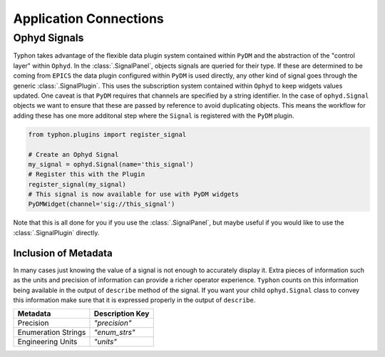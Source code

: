 =======================
Application Connections
=======================

Ophyd Signals
=============
Typhon takes advantage of the flexible data plugin system contained within
``PyDM`` and the abstraction of the "control layer" within ``Ophyd``. In the
:class:`.SignalPanel`, objects signals are queried for their type. If these are
determined to be coming from ``EPICS`` the data plugin configured within
``PyDM`` is used directly, any other kind of signal goes through the generic
:class:`.SignalPlugin`. This uses the subscription system contained within
``Ophyd`` to keep widgets values updated. One caveat is that ``PyDM`` requires
that channels are specified by a string identifier. In the case of
``ophyd.Signal`` objects we want to ensure that these are passed by reference
to avoid duplicating objects. This means the workflow for adding these has one
more additonal step where the ``Signal`` is registered with the ``PyDM``
plugin.

.. code:: python

   from typhon.plugins import register_signal

   # Create an Ophyd Signal
   my_signal = ophyd.Signal(name='this_signal')
   # Register this with the Plugin
   register_signal(my_signal)
   # This signal is now available for use with PyDM widgets
   PyDMWidget(channel='sig://this_signal')

Note that this is all done for you if you use the :class:`.SignalPanel`, but
maybe useful if you would like to use the :class:`.SignalPlugin` directly.

Inclusion of Metadata
---------------------
In many cases just knowing the value of a signal is not enough to accurately
display it. Extra pieces of information such as the units and precision of
information can provide a richer operator experience. ``Typhon`` counts on this
information being available in the output of ``describe`` method of the signal.
If you want your child ``ophyd.Signal`` class to convey this information make
sure that it is expressed properly in the output of ``describe``.

===================== ===============
Metadata              Description Key
===================== ===============
Precision             `"precision"`
Enumeration Strings   `"enum_strs"`
Engineering Units     `"units"`
===================== ===============
